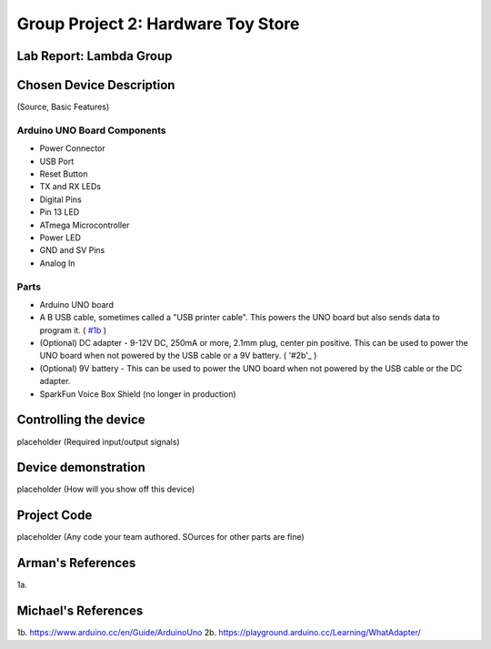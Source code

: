 Group Project 2: Hardware Toy Store
###################################
..  vim:ft=rst spell:

**Lab Report: Lambda Group**
============================

Chosen Device Description
=========================
(Source, Basic Features)

Arduino UNO Board Components
----------------------------
* Power Connector
* USB Port
* Reset Button
* TX and RX LEDs
* Digital Pins
* Pin 13 LED
* ATmega Microcontroller
* Power LED
* GND and SV Pins
* Analog In

Parts
-----
* Arduino UNO board
* A B USB cable, sometimes called a "USB printer cable". This powers the UNO board but also sends data to program it. ( `#1b`_ )
* (Optional) DC adapter - 9-12V DC, 250mA or more, 2.1mm plug, center pin positive. This can be used to power the UNO board when not powered by the USB cable or a 9V battery. ( '#2b'_ )
* (Optional) 9V battery - This can be used to power the UNO board when not powered by the USB cable or the DC adapter.
* SparkFun Voice Box Shield (no longer in production)

Controlling the device
======================
placeholder
(Required input/output signals)

Device demonstration
====================
placeholder
(How will you show off this device)

Project Code
============
placeholder
(Any code your team authored. SOurces for other parts are fine)

Arman's References
==================
1a.

Michael's References
====================
1b. https://www.arduino.cc/en/Guide/ArduinoUno
2b. https://playground.arduino.cc/Learning/WhatAdapter/

.. _#1b: https://www.arduino.cc/en/Guide/ArduinoUno
.. _#2b: https://playground.arduino.cc/Learning/WhatAdapter/